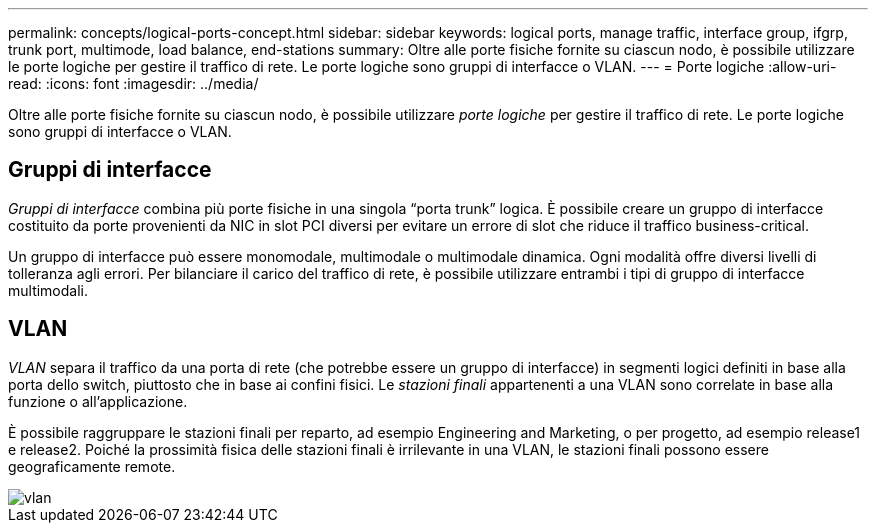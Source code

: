 ---
permalink: concepts/logical-ports-concept.html 
sidebar: sidebar 
keywords: logical ports, manage traffic, interface group, ifgrp, trunk port, multimode, load balance, end-stations 
summary: Oltre alle porte fisiche fornite su ciascun nodo, è possibile utilizzare le porte logiche per gestire il traffico di rete. Le porte logiche sono gruppi di interfacce o VLAN. 
---
= Porte logiche
:allow-uri-read: 
:icons: font
:imagesdir: ../media/


[role="lead"]
Oltre alle porte fisiche fornite su ciascun nodo, è possibile utilizzare _porte logiche_ per gestire il traffico di rete. Le porte logiche sono gruppi di interfacce o VLAN.



== Gruppi di interfacce

_Gruppi di interfacce_ combina più porte fisiche in una singola "`porta trunk`" logica. È possibile creare un gruppo di interfacce costituito da porte provenienti da NIC in slot PCI diversi per evitare un errore di slot che riduce il traffico business-critical.

Un gruppo di interfacce può essere monomodale, multimodale o multimodale dinamica. Ogni modalità offre diversi livelli di tolleranza agli errori. Per bilanciare il carico del traffico di rete, è possibile utilizzare entrambi i tipi di gruppo di interfacce multimodali.



== VLAN

_VLAN_ separa il traffico da una porta di rete (che potrebbe essere un gruppo di interfacce) in segmenti logici definiti in base alla porta dello switch, piuttosto che in base ai confini fisici. Le _stazioni finali_ appartenenti a una VLAN sono correlate in base alla funzione o all'applicazione.

È possibile raggruppare le stazioni finali per reparto, ad esempio Engineering and Marketing, o per progetto, ad esempio release1 e release2. Poiché la prossimità fisica delle stazioni finali è irrilevante in una VLAN, le stazioni finali possono essere geograficamente remote.

image::../media/vlans.gif[vlan]
